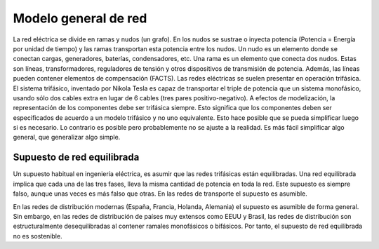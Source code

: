 Modelo general de red
================================================

La red eléctrica se divide en ramas y nudos (un grafo). En los nudos se sustrae o inyecta potencia
(Potencia = Energía por unidad de tiempo) y las ramas transportan esta potencia entre los nudos.
Un nudo es un elemento donde se conectan cargas, generadores, baterías, condensadores, etc.
Una rama es un elemento que conecta dos nudos. Estas son líneas, transformadores, reguladores de tensión y otros
dispositivos de transmisión de potencia. Además, las líneas pueden contener elementos de compensación (FACTS).
Las redes eléctricas se suelen presentar en operación trifásica. El sistema trifásico, inventado por Nikola Tesla
es capaz de transportar el triple de potencia que un sistema monofásico, usando sólo dos cables extra en lugar de
6 cables (tres pares positivo-negativo). A efectos de modelización, la representación de los componentes debe ser
trifásica siempre. Esto significa que los componentes deben ser especificados de acuerdo a un modelo trifásico y
no uno equivalente. Esto hace posible que se pueda simplificar luego si es necesario. Lo contrario es posible pero
probablemente no se ajuste a la realidad. Es más fácil simplificar algo general, que generalizar algo simple.

Supuesto de red equilibrada
----------------------------------------------------

Un supuesto habitual en ingeniería eléctrica, es asumir que las redes trifásicas están equilibradas.
Una red equilibrada implica que cada una de las tres fases, lleva la misma cantidad de potencia en toda la red.
Este supuesto es siempre falso, aunque unas veces es más falso que otras. En las redes de transporte el supuesto es
asumible.

En las redes de distribución modernas (España, Francia, Holanda, Alemania) el supuesto es asumible de forma general.
Sin embargo, en las redes de distribución de países muy extensos como EEUU y Brasil, las redes de distribución son
estructuralmente desequilibradas al contener ramales monofásicos o bifásicos. Por tanto, el supuesto de red
equilibrada no es sostenible.
